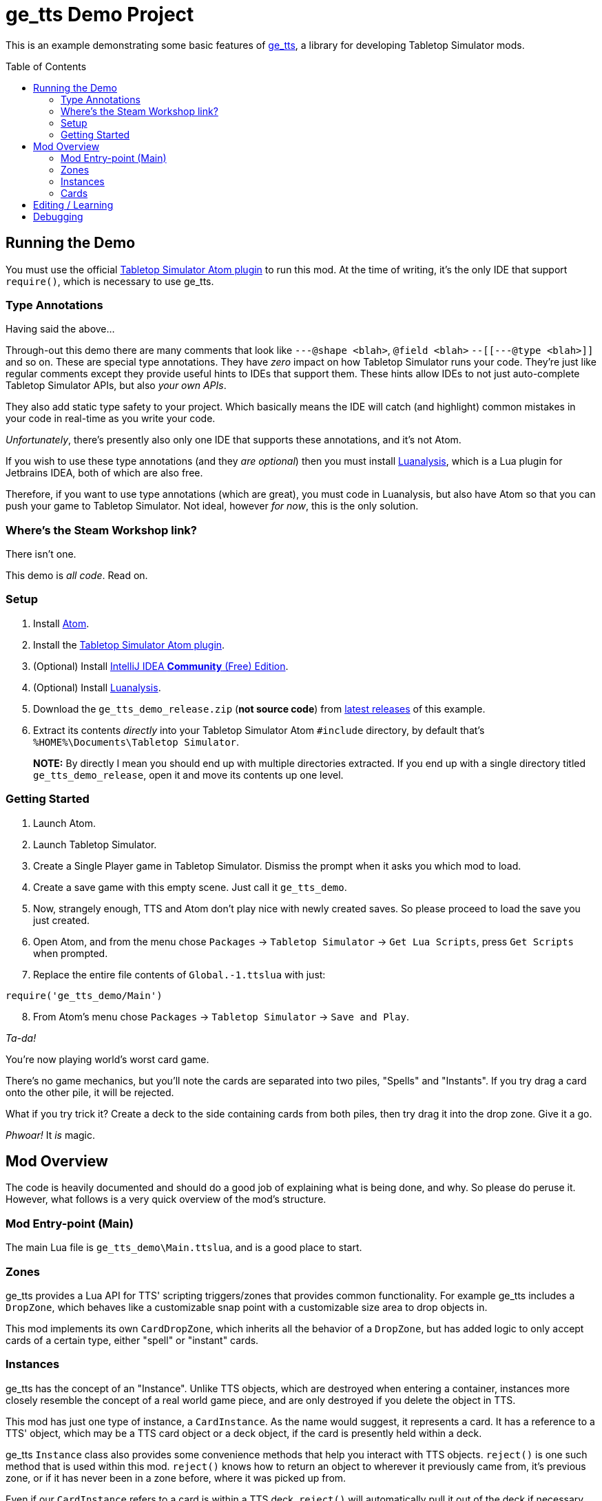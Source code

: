 = ge_tts Demo Project
:toc:
:toc-placement!:

This is an example demonstrating some basic features of
https://github.com/Benjamin-Dobell/ge_tts[ge_tts], a library for
developing Tabletop Simulator mods.

toc::[]

== Running the Demo

You must use the official
https://github.com/Berserk-Games/atom-tabletopsimulator-lua[Tabletop
Simulator Atom plugin] to run this mod. At the time of writing, it’s the
only IDE that support `require()`, which is necessary to use ge_tts.

=== Type Annotations

Having said the above…

Through-out this demo there are many comments that look like
`---@shape <blah>`, `@field <blah>` `--[[---@type <blah>]]` and so on.
These are special type annotations. They have _zero_ impact on how
Tabletop Simulator runs your code. They’re just like regular comments
except they provide useful hints to IDEs that support them. These hints
allow IDEs to not just auto-complete Tabletop Simulator APIs, but also
_your own APIs_.

They also add static type safety to your project. Which basically means
the IDE will catch (and highlight) common mistakes in your code in
real-time as you write your code.

_Unfortunately_, there’s presently also only one IDE that supports these
annotations, and it’s not Atom.

If you wish to use these type annotations (and they _are optional_) then
you must install
https://github.com/Benjamin-Dobell/IntelliJ-Luanalysis[Luanalysis],
which is a Lua plugin for Jetbrains IDEA, both of which are also free.

Therefore, if you want to use type annotations (which are great), you
must code in Luanalysis, but also have Atom so that you can push your
game to Tabletop Simulator. Not ideal, however _for now_, this is the
only solution.

=== Where’s the Steam Workshop link?

There isn’t one.

This demo is _all code_. Read on.

=== Setup

[arabic]
. Install https://atom.io/[Atom].
. Install the
https://github.com/Berserk-Games/atom-tabletopsimulator-lua/wiki/Installation#basic-installation[Tabletop
Simulator Atom plugin].
. (Optional) Install https://www.jetbrains.com/idea/download[IntelliJ
IDEA *Community* (Free) Edition].
. (Optional) Install
https://plugins.jetbrains.com/plugin/14698-luanalysis[Luanalysis].
. Download the `ge_tts_demo_release.zip` (*not source code*) from
https://github.com/Benjamin-Dobell/ge_tts_demo/releases[latest releases]
of this example.
. Extract its contents _directly_ into your Tabletop Simulator Atom
`#include` directory, by default that’s
`%HOME%\Documents\Tabletop Simulator`.
+
*NOTE:* By directly I mean you should end up with multiple directories
extracted. If you end up with a single directory titled
`ge_tts_demo_release`, open it and move its contents up one level.

=== Getting Started

[arabic]
. Launch Atom.
. Launch Tabletop Simulator.
. Create a Single Player game in Tabletop Simulator. Dismiss the prompt
when it asks you which mod to load.
. Create a save game with this empty scene. Just call it `ge_tts_demo`.
. Now, strangely enough, TTS and Atom don’t play nice with newly created
saves. So please proceed to load the save you just created.
. Open Atom, and from the menu chose `Packages` -> `Tabletop Simulator`
-> `Get Lua Scripts`, press `Get Scripts` when prompted.
. Replace the entire file contents of `Global.-1.ttslua` with just:

[source,lua]
----
require('ge_tts_demo/Main')
----

[arabic, start=8]
. From Atom’s menu chose `Packages` -> `Tabletop Simulator` ->
`Save and Play`.

_Ta-da!_

You’re now playing world’s worst card game.

There's no game mechanics, but you'll note the cards are separated into two
piles, "Spells" and "Instants". If you try drag a card onto the other pile,
it will be rejected.

What if you try trick it? Create a deck to the side containing cards from
both piles, then try drag it into the drop zone. Give it a go.

_Phwoar!_ It _is_ magic.

== Mod Overview

The code is heavily documented and should do a good job of explaining
what is being done, and why. So please do peruse it. However, what follows
is a very quick overview of the mod's structure.

=== Mod Entry-point (Main)

The main Lua file is `ge_tts_demo\Main.ttslua`, and is a good place to
start.

=== Zones

ge_tts provides a Lua API for TTS' scripting triggers/zones that provides
common functionality. For example ge_tts includes a `DropZone`, which
behaves like a customizable snap point with a customizable size area to
drop objects in.

This mod implements its own `CardDropZone`, which inherits all the behavior
of a `DropZone`, but has added logic to only accept cards of a certain type,
either "spell" or "instant" cards.

=== Instances

ge_tts has the concept of an "Instance". Unlike TTS objects, which are
destroyed when entering a container, instances more closely resemble the
concept of a real world game piece, and are only destroyed if you delete
the object in TTS.

This mod has just one type of instance, a `CardInstance`. As the name would
suggest, it represents a card. It has a reference to a TTS' object, which
may be a TTS card object or a deck object, if the card is presently held
within a deck.

ge_tts `Instance` class also provides some convenience methods that help you
interact with TTS objects. `reject()` is one such method that is used within
this mod. `reject()` knows how to return an object to wherever it previously
came from, it's previous zone, or if it has never been in a zone before,
where it was picked up from.

Even if our `CardInstance` refers to a card is within a TTS deck, `reject()`
will automatically pull it out of the deck if necessary, and just reject that
individual card (not the entire deck).

=== Cards

This demo mod has an example data model demonstrating how you might represent
a card library. If you prefer a different approach, that's just fine.

==== Card Types

As mentioned, we have just two types of cards in this example "spell" cards,
and "instant" cards.

==== Card Library

As part of the mod we have a card library. There's just 5 cards in the demo.
However, you could easily edit `ge_tts_demo\CardInstace.ttslua` and add
additional cards to the library. If you do the mod will know what to do, and
automatically create TTS objects representing those cards.

==== Card Utilities

The card utilities just exposes the one method, which creates a TTS "object
state" (or "object data") corresponding with a card from our card library.
An object state is what TTS uses to spawn a TTS object i.e. this mod
includes all the code necessary to dynamically spawn cards.

== Editing / Learning

If you installed Luanalysis, launch it, if not use Atom. In either case,
simply choose `File` -> `Open` and navigate to
`%HOME%\Documents\Tabletop Simulator`.

== Debugging

_So ah... How do you feel about a third IDE?_

Officially, Tabletop Simulator has no support for debugging. Unofficially
there's https://github.com/tts-community/moonsharp[this].
